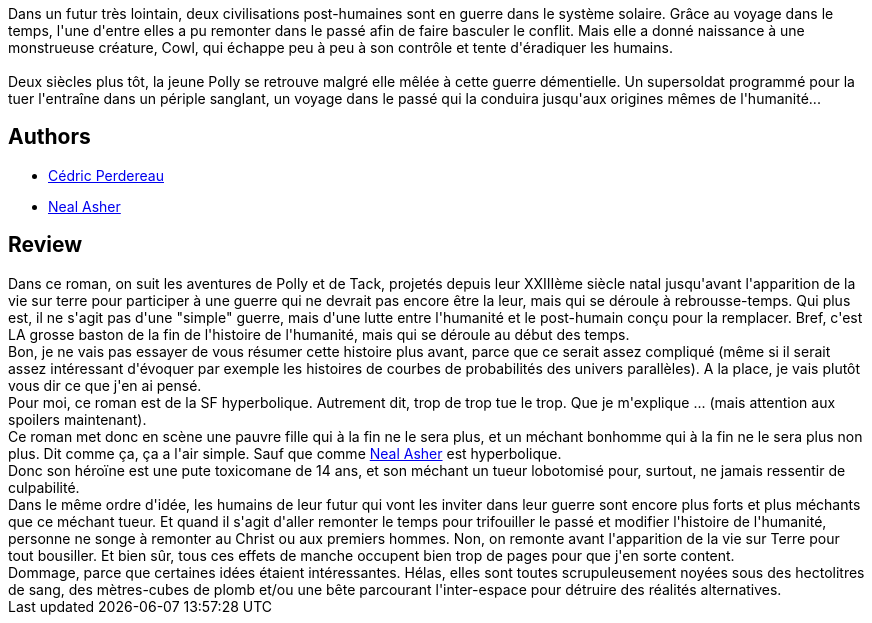 :jbake-type: post
:jbake-status: published
:jbake-title: Voyageurs
:jbake-tags:  complot, guerre, mutant, surhomme, temps,_année_2010,_mois_nov.,_note_1,rayon-imaginaire,read
:jbake-date: 2010-11-16
:jbake-depth: ../../
:jbake-uri: goodreads/books/9782266186315.adoc
:jbake-bigImage: https://i.gr-assets.com/images/S/compressed.photo.goodreads.com/books/1354076639l/9632290._SY160_.jpg
:jbake-smallImage: https://i.gr-assets.com/images/S/compressed.photo.goodreads.com/books/1354076639l/9632290._SY75_.jpg
:jbake-source: https://www.goodreads.com/book/show/9632290
:jbake-style: goodreads goodreads-book

++++
<div class="book-description">
Dans un futur très lointain, deux civilisations post-humaines sont en guerre dans le système solaire. Grâce au voyage dans le temps, l'une d'entre elles a pu remonter dans le passé afin de faire basculer le conflit. Mais elle a donné naissance à une monstrueuse créature, Cowl, qui échappe peu à peu à son contrôle et tente d'éradiquer les humains.<br /><br />Deux siècles plus tôt, la jeune Polly se retrouve malgré elle mêlée à cette guerre démentielle. Un supersoldat programmé pour la tuer l'entraîne dans un périple sanglant, un voyage dans le passé qui la conduira jusqu'aux origines mêmes de l'humanité...
</div>
++++


## Authors
* link:../authors/396482.html[Cédric Perdereau]
* link:../authors/56353.html[Neal Asher]



## Review

++++
Dans ce roman, on suit les aventures de Polly et de Tack, projetés depuis leur XXIIIème siècle natal jusqu'avant l'apparition de la vie sur terre pour participer à une guerre qui ne devrait pas encore être la leur, mais qui se déroule à rebrousse-temps. Qui plus est, il ne s'agit pas d'une "simple" guerre, mais d'une lutte entre l'humanité et le post-humain conçu pour la remplacer. Bref, c'est LA grosse baston de la fin de l'histoire de l'humanité, mais qui se déroule au début des temps.<br/>Bon, je ne vais pas essayer de vous résumer cette histoire plus avant, parce que ce serait assez compliqué (même si il serait assez intéressant d'évoquer par exemple les histoires de courbes de probabilités des univers parallèles). A la place, je vais plutôt vous dir ce que j'en ai pensé.<br/>Pour moi, ce roman est de la SF hyperbolique. Autrement dit, trop de trop tue le trop. Que je m'explique ... (mais attention aux spoilers maintenant).<br/>Ce roman met donc en scène une pauvre fille qui à la fin ne le sera plus, et un méchant bonhomme qui à la fin ne le sera plus non plus. Dit comme ça, ça a l'air simple. Sauf que comme <a class="DirectAuthorReference destination_Author" href="../authors/56353.html">Neal Asher</a> est hyperbolique.<br/>Donc son héroïne est une pute toxicomane de 14 ans, et son méchant un tueur lobotomisé pour, surtout, ne jamais ressentir de culpabilité.<br/>Dans le même ordre d'idée, les humains de leur futur qui vont les inviter dans leur guerre sont encore plus forts et plus méchants que ce méchant tueur. Et quand il s'agit d'aller remonter le temps pour trifouiller le passé et modifier l'histoire de l'humanité, personne ne songe à remonter au Christ ou aux premiers hommes. Non, on remonte avant l'apparition de la vie sur Terre pour tout bousiller. Et bien sûr, tous ces effets de manche occupent bien trop de pages pour que j'en sorte content.<br/>Dommage, parce que certaines idées étaient intéressantes. Hélas, elles sont toutes scrupuleusement noyées sous des hectolitres de sang, des mètres-cubes de plomb et/ou une bête parcourant l'inter-espace pour détruire des réalités alternatives.
++++